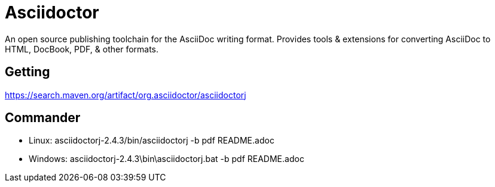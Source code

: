 = Asciidoctor
An open source publishing toolchain for the AsciiDoc writing format. Provides tools & extensions for converting AsciiDoc to HTML, DocBook, PDF, & other formats.

== Getting

https://search.maven.org/artifact/org.asciidoctor/asciidoctorj

== Commander

* Linux: asciidoctorj-2.4.3/bin/asciidoctorj -b pdf README.adoc
* Windows: asciidoctorj-2.4.3\bin\asciidoctorj.bat -b pdf README.adoc